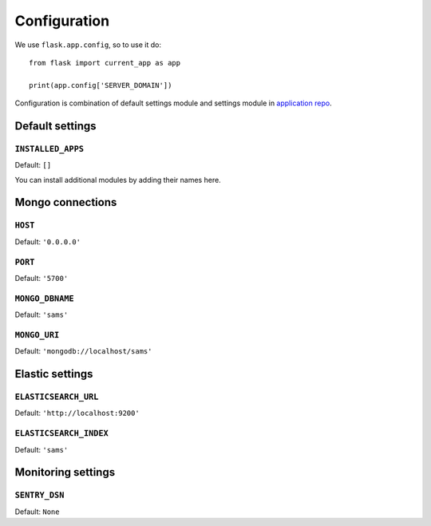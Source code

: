 .. _settings:

.. module:: sams.default_settings

=============
Configuration
=============

We use ``flask.app.config``, so to use it do::

    from flask import current_app as app

    print(app.config['SERVER_DOMAIN'])

Configuration is combination of default settings module and settings module
in `application repo <https://github.com/superdesk/sams/blob/master/server/default_settings.py>`_.

.. _settings.default:

Default settings
----------------

``INSTALLED_APPS``
^^^^^^^^^^^^^^^^^^

Default: ``[]``

You can install additional modules by adding their names here.

Mongo connections
-----------------

``HOST``
^^^^^^^^

Default: ``'0.0.0.0'``

``PORT``
^^^^^^^^

Default: ``'5700'``

``MONGO_DBNAME``
^^^^^^^^^^^^^^^^

Default: ``'sams'``

``MONGO_URI``
^^^^^^^^^^^^^

Default: ``'mongodb://localhost/sams'``

Elastic settings
----------------

``ELASTICSEARCH_URL``
^^^^^^^^^^^^^^^^^^^^^

Default: ``'http://localhost:9200'``

``ELASTICSEARCH_INDEX``
^^^^^^^^^^^^^^^^^^^^^^^

Default: ``'sams'``

Monitoring settings
-------------------

``SENTRY_DSN``
^^^^^^^^^^^^^^

Default: ``None``